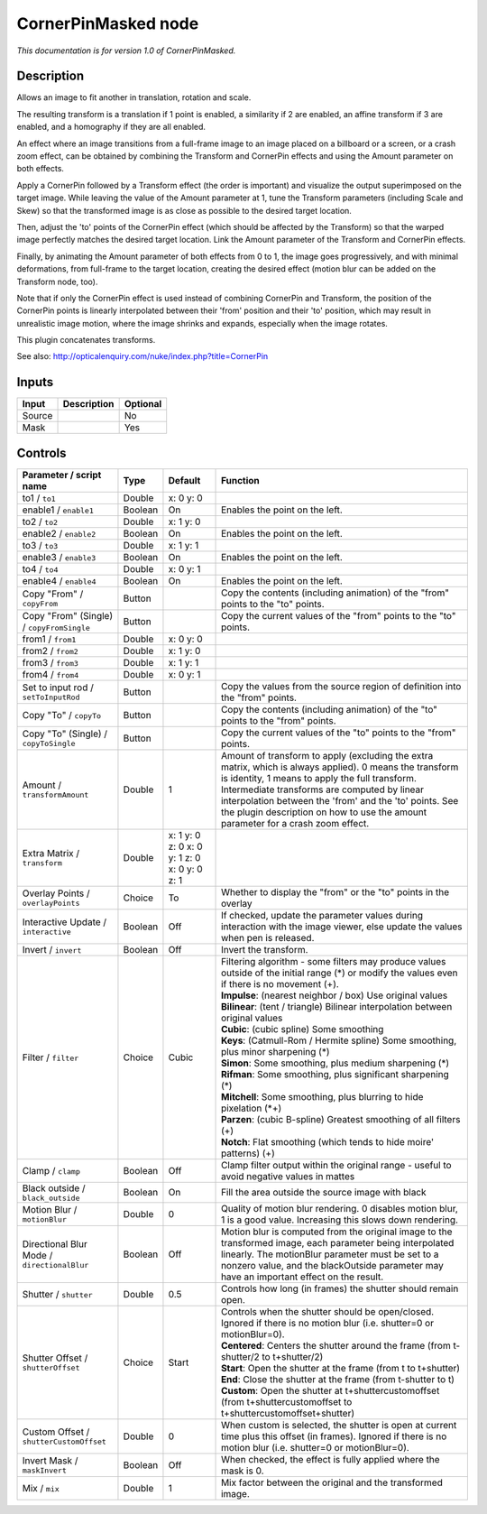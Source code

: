 .. _net.sf.openfx.CornerPinMaskedPlugin:

CornerPinMasked node
====================

|pluginIcon| 

*This documentation is for version 1.0 of CornerPinMasked.*

Description
-----------

Allows an image to fit another in translation, rotation and scale.

The resulting transform is a translation if 1 point is enabled, a similarity if 2 are enabled, an affine transform if 3 are enabled, and a homography if they are all enabled.

An effect where an image transitions from a full-frame image to an image placed on a billboard or a screen, or a crash zoom effect, can be obtained by combining the Transform and CornerPin effects and using the Amount parameter on both effects.

Apply a CornerPin followed by a Transform effect (the order is important) and visualize the output superimposed on the target image. While leaving the value of the Amount parameter at 1, tune the Transform parameters (including Scale and Skew) so that the transformed image is as close as possible to the desired target location.

Then, adjust the 'to' points of the CornerPin effect (which should be affected by the Transform) so that the warped image perfectly matches the desired target location. Link the Amount parameter of the Transform and CornerPin effects.

Finally, by animating the Amount parameter of both effects from 0 to 1, the image goes progressively, and with minimal deformations, from full-frame to the target location, creating the desired effect (motion blur can be added on the Transform node, too).

Note that if only the CornerPin effect is used instead of combining CornerPin and Transform, the position of the CornerPin points is linearly interpolated between their 'from' position and their 'to' position, which may result in unrealistic image motion, where the image shrinks and expands, especially when the image rotates.

This plugin concatenates transforms.

See also: http://opticalenquiry.com/nuke/index.php?title=CornerPin

Inputs
------

+----------+---------------+------------+
| Input    | Description   | Optional   |
+==========+===============+============+
| Source   |               | No         |
+----------+---------------+------------+
| Mask     |               | Yes        |
+----------+---------------+------------+

Controls
--------

.. tabularcolumns:: |>{\raggedright}p{0.2\columnwidth}|>{\raggedright}p{0.06\columnwidth}|>{\raggedright}p{0.07\columnwidth}|p{0.63\columnwidth}|

.. cssclass:: longtable

+-----------------------------------------------+-----------+------------------------------------------------+-----------------------------------------------------------------------------------------------------------------------------------------------------------------------------------------------------------------------------------------------------------------------------------------------------------------------------------------------------------+
| Parameter / script name                       | Type      | Default                                        | Function                                                                                                                                                                                                                                                                                                                                                  |
+===============================================+===========+================================================+===========================================================================================================================================================================================================================================================================================================================================================+
| to1 / ``to1``                                 | Double    | x: 0 y: 0                                      |                                                                                                                                                                                                                                                                                                                                                           |
+-----------------------------------------------+-----------+------------------------------------------------+-----------------------------------------------------------------------------------------------------------------------------------------------------------------------------------------------------------------------------------------------------------------------------------------------------------------------------------------------------------+
| enable1 / ``enable1``                         | Boolean   | On                                             | Enables the point on the left.                                                                                                                                                                                                                                                                                                                            |
+-----------------------------------------------+-----------+------------------------------------------------+-----------------------------------------------------------------------------------------------------------------------------------------------------------------------------------------------------------------------------------------------------------------------------------------------------------------------------------------------------------+
| to2 / ``to2``                                 | Double    | x: 1 y: 0                                      |                                                                                                                                                                                                                                                                                                                                                           |
+-----------------------------------------------+-----------+------------------------------------------------+-----------------------------------------------------------------------------------------------------------------------------------------------------------------------------------------------------------------------------------------------------------------------------------------------------------------------------------------------------------+
| enable2 / ``enable2``                         | Boolean   | On                                             | Enables the point on the left.                                                                                                                                                                                                                                                                                                                            |
+-----------------------------------------------+-----------+------------------------------------------------+-----------------------------------------------------------------------------------------------------------------------------------------------------------------------------------------------------------------------------------------------------------------------------------------------------------------------------------------------------------+
| to3 / ``to3``                                 | Double    | x: 1 y: 1                                      |                                                                                                                                                                                                                                                                                                                                                           |
+-----------------------------------------------+-----------+------------------------------------------------+-----------------------------------------------------------------------------------------------------------------------------------------------------------------------------------------------------------------------------------------------------------------------------------------------------------------------------------------------------------+
| enable3 / ``enable3``                         | Boolean   | On                                             | Enables the point on the left.                                                                                                                                                                                                                                                                                                                            |
+-----------------------------------------------+-----------+------------------------------------------------+-----------------------------------------------------------------------------------------------------------------------------------------------------------------------------------------------------------------------------------------------------------------------------------------------------------------------------------------------------------+
| to4 / ``to4``                                 | Double    | x: 0 y: 1                                      |                                                                                                                                                                                                                                                                                                                                                           |
+-----------------------------------------------+-----------+------------------------------------------------+-----------------------------------------------------------------------------------------------------------------------------------------------------------------------------------------------------------------------------------------------------------------------------------------------------------------------------------------------------------+
| enable4 / ``enable4``                         | Boolean   | On                                             | Enables the point on the left.                                                                                                                                                                                                                                                                                                                            |
+-----------------------------------------------+-----------+------------------------------------------------+-----------------------------------------------------------------------------------------------------------------------------------------------------------------------------------------------------------------------------------------------------------------------------------------------------------------------------------------------------------+
| Copy "From" / ``copyFrom``                    | Button    |                                                | Copy the contents (including animation) of the "from" points to the "to" points.                                                                                                                                                                                                                                                                          |
+-----------------------------------------------+-----------+------------------------------------------------+-----------------------------------------------------------------------------------------------------------------------------------------------------------------------------------------------------------------------------------------------------------------------------------------------------------------------------------------------------------+
| Copy "From" (Single) / ``copyFromSingle``     | Button    |                                                | Copy the current values of the "from" points to the "to" points.                                                                                                                                                                                                                                                                                          |
+-----------------------------------------------+-----------+------------------------------------------------+-----------------------------------------------------------------------------------------------------------------------------------------------------------------------------------------------------------------------------------------------------------------------------------------------------------------------------------------------------------+
| from1 / ``from1``                             | Double    | x: 0 y: 0                                      |                                                                                                                                                                                                                                                                                                                                                           |
+-----------------------------------------------+-----------+------------------------------------------------+-----------------------------------------------------------------------------------------------------------------------------------------------------------------------------------------------------------------------------------------------------------------------------------------------------------------------------------------------------------+
| from2 / ``from2``                             | Double    | x: 1 y: 0                                      |                                                                                                                                                                                                                                                                                                                                                           |
+-----------------------------------------------+-----------+------------------------------------------------+-----------------------------------------------------------------------------------------------------------------------------------------------------------------------------------------------------------------------------------------------------------------------------------------------------------------------------------------------------------+
| from3 / ``from3``                             | Double    | x: 1 y: 1                                      |                                                                                                                                                                                                                                                                                                                                                           |
+-----------------------------------------------+-----------+------------------------------------------------+-----------------------------------------------------------------------------------------------------------------------------------------------------------------------------------------------------------------------------------------------------------------------------------------------------------------------------------------------------------+
| from4 / ``from4``                             | Double    | x: 0 y: 1                                      |                                                                                                                                                                                                                                                                                                                                                           |
+-----------------------------------------------+-----------+------------------------------------------------+-----------------------------------------------------------------------------------------------------------------------------------------------------------------------------------------------------------------------------------------------------------------------------------------------------------------------------------------------------------+
| Set to input rod / ``setToInputRod``          | Button    |                                                | Copy the values from the source region of definition into the "from" points.                                                                                                                                                                                                                                                                              |
+-----------------------------------------------+-----------+------------------------------------------------+-----------------------------------------------------------------------------------------------------------------------------------------------------------------------------------------------------------------------------------------------------------------------------------------------------------------------------------------------------------+
| Copy "To" / ``copyTo``                        | Button    |                                                | Copy the contents (including animation) of the "to" points to the "from" points.                                                                                                                                                                                                                                                                          |
+-----------------------------------------------+-----------+------------------------------------------------+-----------------------------------------------------------------------------------------------------------------------------------------------------------------------------------------------------------------------------------------------------------------------------------------------------------------------------------------------------------+
| Copy "To" (Single) / ``copyToSingle``         | Button    |                                                | Copy the current values of the "to" points to the "from" points.                                                                                                                                                                                                                                                                                          |
+-----------------------------------------------+-----------+------------------------------------------------+-----------------------------------------------------------------------------------------------------------------------------------------------------------------------------------------------------------------------------------------------------------------------------------------------------------------------------------------------------------+
| Amount / ``transformAmount``                  | Double    | 1                                              | Amount of transform to apply (excluding the extra matrix, which is always applied). 0 means the transform is identity, 1 means to apply the full transform. Intermediate transforms are computed by linear interpolation between the 'from' and the 'to' points. See the plugin description on how to use the amount parameter for a crash zoom effect.   |
+-----------------------------------------------+-----------+------------------------------------------------+-----------------------------------------------------------------------------------------------------------------------------------------------------------------------------------------------------------------------------------------------------------------------------------------------------------------------------------------------------------+
| Extra Matrix / ``transform``                  | Double    | x: 1 y: 0 z: 0 x: 0 y: 1 z: 0 x: 0 y: 0 z: 1   |                                                                                                                                                                                                                                                                                                                                                           |
+-----------------------------------------------+-----------+------------------------------------------------+-----------------------------------------------------------------------------------------------------------------------------------------------------------------------------------------------------------------------------------------------------------------------------------------------------------------------------------------------------------+
| Overlay Points / ``overlayPoints``            | Choice    | To                                             | Whether to display the "from" or the "to" points in the overlay                                                                                                                                                                                                                                                                                           |
+-----------------------------------------------+-----------+------------------------------------------------+-----------------------------------------------------------------------------------------------------------------------------------------------------------------------------------------------------------------------------------------------------------------------------------------------------------------------------------------------------------+
| Interactive Update / ``interactive``          | Boolean   | Off                                            | If checked, update the parameter values during interaction with the image viewer, else update the values when pen is released.                                                                                                                                                                                                                            |
+-----------------------------------------------+-----------+------------------------------------------------+-----------------------------------------------------------------------------------------------------------------------------------------------------------------------------------------------------------------------------------------------------------------------------------------------------------------------------------------------------------+
| Invert / ``invert``                           | Boolean   | Off                                            | Invert the transform.                                                                                                                                                                                                                                                                                                                                     |
+-----------------------------------------------+-----------+------------------------------------------------+-----------------------------------------------------------------------------------------------------------------------------------------------------------------------------------------------------------------------------------------------------------------------------------------------------------------------------------------------------------+
| Filter / ``filter``                           | Choice    | Cubic                                          | | Filtering algorithm - some filters may produce values outside of the initial range (\*) or modify the values even if there is no movement (+).                                                                                                                                                                                                          |
|                                               |           |                                                | | **Impulse**: (nearest neighbor / box) Use original values                                                                                                                                                                                                                                                                                               |
|                                               |           |                                                | | **Bilinear**: (tent / triangle) Bilinear interpolation between original values                                                                                                                                                                                                                                                                          |
|                                               |           |                                                | | **Cubic**: (cubic spline) Some smoothing                                                                                                                                                                                                                                                                                                                |
|                                               |           |                                                | | **Keys**: (Catmull-Rom / Hermite spline) Some smoothing, plus minor sharpening (\*)                                                                                                                                                                                                                                                                     |
|                                               |           |                                                | | **Simon**: Some smoothing, plus medium sharpening (\*)                                                                                                                                                                                                                                                                                                  |
|                                               |           |                                                | | **Rifman**: Some smoothing, plus significant sharpening (\*)                                                                                                                                                                                                                                                                                            |
|                                               |           |                                                | | **Mitchell**: Some smoothing, plus blurring to hide pixelation (\*+)                                                                                                                                                                                                                                                                                    |
|                                               |           |                                                | | **Parzen**: (cubic B-spline) Greatest smoothing of all filters (+)                                                                                                                                                                                                                                                                                      |
|                                               |           |                                                | | **Notch**: Flat smoothing (which tends to hide moire' patterns) (+)                                                                                                                                                                                                                                                                                     |
+-----------------------------------------------+-----------+------------------------------------------------+-----------------------------------------------------------------------------------------------------------------------------------------------------------------------------------------------------------------------------------------------------------------------------------------------------------------------------------------------------------+
| Clamp / ``clamp``                             | Boolean   | Off                                            | Clamp filter output within the original range - useful to avoid negative values in mattes                                                                                                                                                                                                                                                                 |
+-----------------------------------------------+-----------+------------------------------------------------+-----------------------------------------------------------------------------------------------------------------------------------------------------------------------------------------------------------------------------------------------------------------------------------------------------------------------------------------------------------+
| Black outside / ``black_outside``             | Boolean   | On                                             | Fill the area outside the source image with black                                                                                                                                                                                                                                                                                                         |
+-----------------------------------------------+-----------+------------------------------------------------+-----------------------------------------------------------------------------------------------------------------------------------------------------------------------------------------------------------------------------------------------------------------------------------------------------------------------------------------------------------+
| Motion Blur / ``motionBlur``                  | Double    | 0                                              | Quality of motion blur rendering. 0 disables motion blur, 1 is a good value. Increasing this slows down rendering.                                                                                                                                                                                                                                        |
+-----------------------------------------------+-----------+------------------------------------------------+-----------------------------------------------------------------------------------------------------------------------------------------------------------------------------------------------------------------------------------------------------------------------------------------------------------------------------------------------------------+
| Directional Blur Mode / ``directionalBlur``   | Boolean   | Off                                            | Motion blur is computed from the original image to the transformed image, each parameter being interpolated linearly. The motionBlur parameter must be set to a nonzero value, and the blackOutside parameter may have an important effect on the result.                                                                                                 |
+-----------------------------------------------+-----------+------------------------------------------------+-----------------------------------------------------------------------------------------------------------------------------------------------------------------------------------------------------------------------------------------------------------------------------------------------------------------------------------------------------------+
| Shutter / ``shutter``                         | Double    | 0.5                                            | Controls how long (in frames) the shutter should remain open.                                                                                                                                                                                                                                                                                             |
+-----------------------------------------------+-----------+------------------------------------------------+-----------------------------------------------------------------------------------------------------------------------------------------------------------------------------------------------------------------------------------------------------------------------------------------------------------------------------------------------------------+
| Shutter Offset / ``shutterOffset``            | Choice    | Start                                          | | Controls when the shutter should be open/closed. Ignored if there is no motion blur (i.e. shutter=0 or motionBlur=0).                                                                                                                                                                                                                                   |
|                                               |           |                                                | | **Centered**: Centers the shutter around the frame (from t-shutter/2 to t+shutter/2)                                                                                                                                                                                                                                                                    |
|                                               |           |                                                | | **Start**: Open the shutter at the frame (from t to t+shutter)                                                                                                                                                                                                                                                                                          |
|                                               |           |                                                | | **End**: Close the shutter at the frame (from t-shutter to t)                                                                                                                                                                                                                                                                                           |
|                                               |           |                                                | | **Custom**: Open the shutter at t+shuttercustomoffset (from t+shuttercustomoffset to t+shuttercustomoffset+shutter)                                                                                                                                                                                                                                     |
+-----------------------------------------------+-----------+------------------------------------------------+-----------------------------------------------------------------------------------------------------------------------------------------------------------------------------------------------------------------------------------------------------------------------------------------------------------------------------------------------------------+
| Custom Offset / ``shutterCustomOffset``       | Double    | 0                                              | When custom is selected, the shutter is open at current time plus this offset (in frames). Ignored if there is no motion blur (i.e. shutter=0 or motionBlur=0).                                                                                                                                                                                           |
+-----------------------------------------------+-----------+------------------------------------------------+-----------------------------------------------------------------------------------------------------------------------------------------------------------------------------------------------------------------------------------------------------------------------------------------------------------------------------------------------------------+
| Invert Mask / ``maskInvert``                  | Boolean   | Off                                            | When checked, the effect is fully applied where the mask is 0.                                                                                                                                                                                                                                                                                            |
+-----------------------------------------------+-----------+------------------------------------------------+-----------------------------------------------------------------------------------------------------------------------------------------------------------------------------------------------------------------------------------------------------------------------------------------------------------------------------------------------------------+
| Mix / ``mix``                                 | Double    | 1                                              | Mix factor between the original and the transformed image.                                                                                                                                                                                                                                                                                                |
+-----------------------------------------------+-----------+------------------------------------------------+-----------------------------------------------------------------------------------------------------------------------------------------------------------------------------------------------------------------------------------------------------------------------------------------------------------------------------------------------------------+

.. |pluginIcon| image:: net.sf.openfx.CornerPinMaskedPlugin.png
   :width: 10.0%
